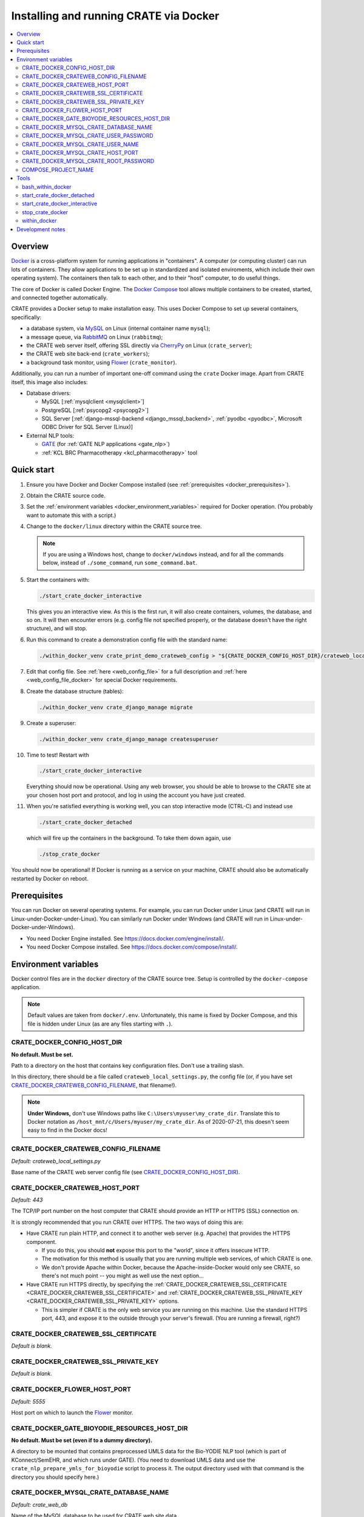 ..  docs/source/administrator/docker.rst

..  Copyright (C) 2015-2021 Rudolf Cardinal (rudolf@pobox.com).
    .
    This file is part of CRATE.
    .
    CRATE is free software: you can redistribute it and/or modify
    it under the terms of the GNU General Public License as published by
    the Free Software Foundation, either version 3 of the License, or
    (at your option) any later version.
    .
    CRATE is distributed in the hope that it will be useful,
    but WITHOUT ANY WARRANTY; without even the implied warranty of
    MERCHANTABILITY or FITNESS FOR A PARTICULAR PURPOSE. See the
    GNU General Public License for more details.
    .
    You should have received a copy of the GNU General Public License
    along with CRATE. If not, see <http://www.gnu.org/licenses/>.

.. _AMQP: https://en.wikipedia.org/wiki/Advanced_Message_Queuing_Protocol
.. _CherryPy: https://cherrypy.org/
.. _Docker: https://www.docker.com/
.. _Docker Compose: https://docs.docker.com/compose/
.. _Flower: https://flower.readthedocs.io/
.. _GATE: https://gate.ac.uk/
.. _Gunicorn: https://gunicorn.org/
.. _MySQL: https://www.mysql.com/
.. _mysqlclient: https://pypi.org/project/mysqlclient/
.. _RabbitMQ: https://www.rabbitmq.com/


.. _crate_docker:

Installing and running CRATE via Docker
=======================================

..  contents::
    :local:
    :depth: 3



Overview
--------

Docker_ is a cross-platform system for running applications in "containers". A
computer (or computing cluster) can run lots of containers. They allow
applications to be set up in standardized and isolated enviroments, which
include their own operating system). The containers then talk to each other,
and to their "host" computer, to do useful things.

The core of Docker is called Docker Engine. The `Docker Compose`_ tool allows
multiple containers to be created, started, and connected together
automatically.

CRATE provides a Docker setup to make installation easy. This uses Docker
Compose to set up several containers, specifically:

- a database system, via MySQL_ on Linux (internal container name ``mysql``);
- a message queue, via RabbitMQ_ on Linux (``rabbitmq``);
- the CRATE web server itself, offering SSL directly via CherryPy_ on Linux
  (``crate_server``);
- the CRATE web site back-end (``crate_workers``);
- a background task monitor, using Flower_ (``crate_monitor``).

Additionally, you can run a number of important one-off command using the
``crate`` Docker image. Apart from CRATE itself, this image also includes:

- Database drivers:

  - MySQL [:ref:`mysqlclient <mysqlclient>`]
  - PostgreSQL [:ref:`psycopg2 <psycopg2>`]
  - SQL Server [:ref:`django-mssql-backend <django_mssql_backend>`,
    :ref:`pyodbc <pyodbc>`, Microsoft ODBC Driver for SQL Server (Linux)]

- External NLP tools:

  - GATE_ (for :ref:`GATE NLP applications <gate_nlp>`)
  - :ref:`KCL BRC Pharmacotherapy <kcl_pharmacotherapy>` tool


Quick start
-----------

#.  Ensure you have Docker and Docker Compose installed (see
    :ref:`prerequisites <docker_prerequisites>`).

#.  Obtain the CRATE source code.

    .. todo::
        Docker/CRATE source: (a) is that the right method? Or should we be
        using ``docker-app``? (Is that experimental?) (b) Document.

#.  Set the :ref:`environment variables <docker_environment_variables>`
    required for Docker operation. (You probably want to automate this with a
    script.)

#.  Change to the ``docker/linux`` directory within the CRATE source tree.

    .. note::
        If you are using a Windows host, change to ``docker/windows``
        instead, and for all the commands below, instead of ``./some_command``,
        run ``some_command.bat``.

#.  Start the containers with:

    .. code-block:: bash

        ./start_crate_docker_interactive

    This gives you an interactive view. As this is the first run, it will also
    create containers, volumes, the database, and so on. It will then encounter
    errors (e.g. config file not specified properly, or the database doesn't
    have the right structure), and will stop.

#.  Run this command to create a demonstration config file with the standard
    name:

    .. todo:: fixme

    .. code-block:: bash

        ./within_docker_venv crate_print_demo_crateweb_config > "${CRATE_DOCKER_CONFIG_HOST_DIR}/crateweb_local_settings.py"

#.  Edit that config file. See :ref:`here <web_config_file>` for a full
    description and :ref:`here <web_config_file_docker>` for special Docker
    requirements.

#.  Create the database structure (tables):

    .. code-block:: bash

        ./within_docker_venv crate_django_manage migrate

#.  Create a superuser:

    .. code-block:: bash

        ./within_docker_venv crate_django_manage createsuperuser

#.  Time to test! Restart with

    .. code-block:: bash

        ./start_crate_docker_interactive

    Everything should now be operational. Using any web browser, you should be
    able to browse to the CRATE site at your chosen host port and protocol,
    and log in using the account you have just created.

#.  When you're satisfied everything is working well, you can stop interactive
    mode (CTRL-C) and instead use

    .. code-block:: bash

        ./start_crate_docker_detached

    which will fire up the containers in the background. To take them down
    again, use

    .. code-block:: bash

        ./stop_crate_docker

You should now be operational! If Docker is running as a service on your
machine, CRATE should also be automatically restarted by Docker on reboot.


.. _docker_prerequisites:

Prerequisites
-------------

You can run Docker on several operating systems. For example, you can run
Docker under Linux (and CRATE will run in Linux-under-Docker-under-Linux).
You can similarly run Docker under Windows (and CRATE will run in
Linux-under-Docker-under-Windows).

- You need Docker Engine installed. See
  https://docs.docker.com/engine/install/.

- You need Docker Compose installed. See
  https://docs.docker.com/compose/install/.


.. _docker_environment_variables:

Environment variables
---------------------

Docker control files are in the ``docker`` directory of the CRATE
source tree. Setup is controlled by the ``docker-compose`` application.

.. note::

    Default values are taken from ``docker/.env``. Unfortunately, this
    name is fixed by Docker Compose, and this file is hidden under Linux (as
    are any files starting with ``.``).


.. _CRATE_DOCKER_CONFIG_HOST_DIR:

CRATE_DOCKER_CONFIG_HOST_DIR
~~~~~~~~~~~~~~~~~~~~~~~~~~~~

**No default. Must be set.**

Path to a directory on the host that contains key configuration files. Don't
use a trailing slash.

In this directory, there should be a file called
``crateweb_local_settings.py``, the config file (or, if you have set
CRATE_DOCKER_CRATEWEB_CONFIG_FILENAME_, that filename!).

.. note::
    **Under Windows,** don't use Windows paths like
    ``C:\Users\myuser\my_crate_dir``. Translate this to Docker notation as
    ``/host_mnt/c/Users/myuser/my_crate_dir``. As of 2020-07-21, this doesn't
    seem easy to find in the Docker docs!


.. _CRATE_DOCKER_CRATEWEB_CONFIG_FILENAME:

CRATE_DOCKER_CRATEWEB_CONFIG_FILENAME
~~~~~~~~~~~~~~~~~~~~~~~~~~~~~~~~~~~~~

*Default: crateweb_local_settings.py*

Base name of the CRATE web server config file (see
CRATE_DOCKER_CONFIG_HOST_DIR_).


CRATE_DOCKER_CRATEWEB_HOST_PORT
~~~~~~~~~~~~~~~~~~~~~~~~~~~~~~~

*Default: 443*

The TCP/IP port number on the host computer that CRATE should provide an
HTTP or HTTPS (SSL) connection on.

It is strongly recommended that you run CRATE over HTTPS. The two ways of
doing this are:

- Have CRATE run plain HTTP, and connect it to another web server (e.g.
  Apache) that provides the HTTPS component.

  - If you do this, you should **not** expose this port to the "world", since
    it offers insecure HTTP.

  - The motivation for this method is usually that you are running multiple web
    services, of which CRATE is one.

  - We don't provide Apache within Docker, because the Apache-inside-Docker
    would only see CRATE, so there's not much point -- you might as well
    use the next option...

- Have CRATE run HTTPS directly, by specifying the
  :ref:`CRATE_DOCKER_CRATEWEB_SSL_CERTIFICATE
  <CRATE_DOCKER_CRATEWEB_SSL_CERTIFICATE>` and
  :ref:`CRATE_DOCKER_CRATEWEB_SSL_PRIVATE_KEY
  <CRATE_DOCKER_CRATEWEB_SSL_PRIVATE_KEY>` options.

  - This is simpler if CRATE is the only web service you are running on this
    machine. Use the standard HTTPS port, 443, and expose it to the outside
    through your server's firewall. (You are running a firewall, right?)


.. _CRATE_DOCKER_CRATEWEB_SSL_CERTIFICATE:

CRATE_DOCKER_CRATEWEB_SSL_CERTIFICATE
~~~~~~~~~~~~~~~~~~~~~~~~~~~~~~~~~~~~~

*Default is blank.*


.. _CRATE_DOCKER_CRATEWEB_SSL_PRIVATE_KEY:

CRATE_DOCKER_CRATEWEB_SSL_PRIVATE_KEY
~~~~~~~~~~~~~~~~~~~~~~~~~~~~~~~~~~~~~

*Default is blank.*


CRATE_DOCKER_FLOWER_HOST_PORT
~~~~~~~~~~~~~~~~~~~~~~~~~~~~~

*Default: 5555*

Host port on which to launch the Flower_ monitor.


CRATE_DOCKER_GATE_BIOYODIE_RESOURCES_HOST_DIR
~~~~~~~~~~~~~~~~~~~~~~~~~~~~~~~~~~~~~~~~~~~~~

**No default. Must be set (even if to a dummy directory).**

A directory to be mounted that contains preprocessed UMLS data for the
Bio-YODIE NLP tool (which is part of KConnect/SemEHR, and which runs under
GATE). (You need to download UMLS data and use the
``crate_nlp_prepare_ymls_for_bioyodie`` script to process it. The output
directory used with that command is the directory you should specify here.)


.. _CRATE_DOCKER_MYSQL_CRATE_DATABASE_NAME:

CRATE_DOCKER_MYSQL_CRATE_DATABASE_NAME
~~~~~~~~~~~~~~~~~~~~~~~~~~~~~~~~~~~~~~

*Default: crate_web_db*

Name of the MySQL database to be used for CRATE web site data.


.. _CRATE_DOCKER_MYSQL_CRATE_USER_PASSWORD:

CRATE_DOCKER_MYSQL_CRATE_USER_PASSWORD
~~~~~~~~~~~~~~~~~~~~~~~~~~~~~~~~~~~~~~

**No default. Must be set during MySQL container creation.**

MySQL password for the CRATE database user (whose name is set by
CRATE_DOCKER_MYSQL_CRATE_USER_NAME_).

.. note::
    This only needs to be set when Docker Compose is creating the MySQL
    container for the first time. After that, it doesn't have to be set (and is
    probably best not set for security reasons!).


.. _CRATE_DOCKER_MYSQL_CRATE_USER_NAME:

CRATE_DOCKER_MYSQL_CRATE_USER_NAME
~~~~~~~~~~~~~~~~~~~~~~~~~~~~~~~~~~

*Default: crate_web_user*

MySQL username for the main CRATE web user. This user is given full control over
the database named in CRATE_DOCKER_MYSQL_CRATE_DATABASE_NAME_. See also
CRATE_DOCKER_MYSQL_CRATE_USER_PASSWORD_.


CRATE_DOCKER_MYSQL_CRATE_HOST_PORT
~~~~~~~~~~~~~~~~~~~~~~~~~~~~~~~~~~

*Default: 3306*

Port published to the host, giving access to the CRATE MySQL installation.
You can use this to allow other software to connect to the CRATE database
directly.

This might include using MySQL tools from the host to perform database backups
(though Docker volumes can also be backed up in their own right).

The default MySQL port is 3306. If you run MySQL on your host computer for
other reasons, this port will be taken, and you should change it to something
else.

You should **not** expose this port to the "outside", beyond your host.


.. _CRATE_DOCKER_MYSQL_CRATE_ROOT_PASSWORD:

CRATE_DOCKER_MYSQL_CRATE_ROOT_PASSWORD
~~~~~~~~~~~~~~~~~~~~~~~~~~~~~~~~~~~~~~

**No default. Must be set during MySQL container creation.**

MySQL password for the ``root`` user.

.. note::
    This only needs to be set when Docker Compose is creating the MySQL
    container for the first time. After that, it doesn't have to be set (and is
    probably best not set for security reasons!).


COMPOSE_PROJECT_NAME
~~~~~~~~~~~~~~~~~~~~

*Default: crate*

This is the Docker Compose project name. It's used as a prefix for all the
containers in this project.


.. todo:: fix below here; see CamCOPS help

.. _web_config_file_docker:



Tools
-----

All live in the ``docker`` directory.


bash_within_docker
~~~~~~~~~~~~~~~~~~

Starts a container with the CRATE image and runs a Bash shell within it.

.. warning::

    Running a shell within a container allows you to break things! Be careful.


start_crate_docker_detached
~~~~~~~~~~~~~~~~~~~~~~~~~~~

Shortcut for ``docker-compose up -d``. The ``-d`` switch is short for
``--detach`` (or daemon mode).


start_crate_docker_interactive
~~~~~~~~~~~~~~~~~~~~~~~~~~~~~~

Shortcut for ``docker-compose up --abort-on-container-exit``.

.. note::
    The ``docker-compose`` command looks for a Docker Compose configuration
    file with a default filename; one called ``docker-compose.yaml`` is
    provided.


stop_crate_docker
~~~~~~~~~~~~~~~~~

Shortcut for ``docker-compose down``.


within_docker
~~~~~~~~~~~~~

This script starts a container with the CRATE image, activates the CRATE
virtual environment, and runs a command within it. For example, to explore this
container, you can do

    .. code-block:: bash

        ./within_docker /bin/bash

... which is equivalent to the ``bash_within_docker`` script (see above and
note the warning).


Development notes
-----------------

- See https://camcops.readthedocs.io/en/latest/administrator/docker.html.
